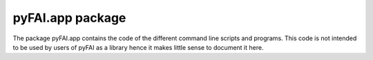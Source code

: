 pyFAI.app package
=================

The package pyFAI.app contains the code of the different command line scripts and programs.
This code is not intended to be used by users of pyFAI as a library hence it makes little sense
to document it here. 
